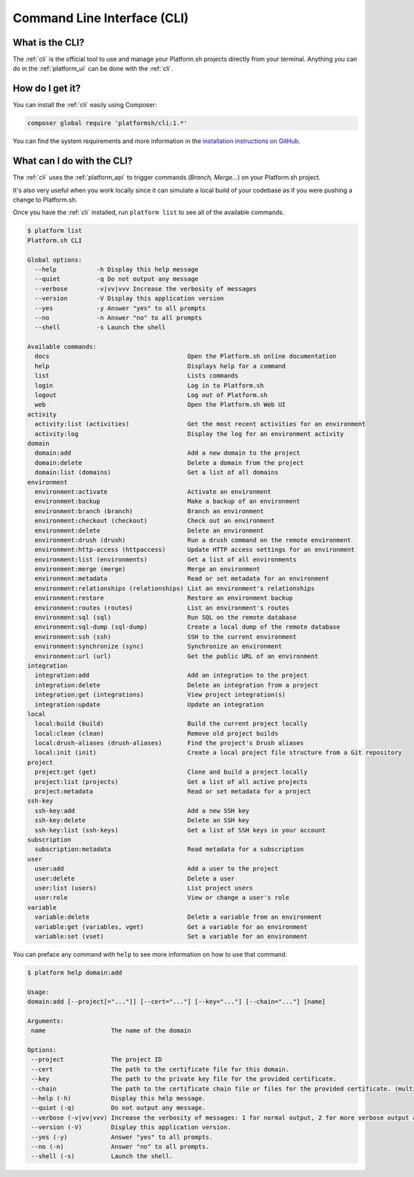 .. _cli:

Command Line Interface (CLI)
============================

What is the CLI?
----------------

The :ref:`cli` is the official tool to use and manage your Platform.sh projects directly from your terminal. Anything you can do in the :ref:`platform_ui` can be done with the :ref:`cli`.

How do I get it?
----------------

You can install the :ref:`cli` easily using Composer:

.. code-block:: console

  composer global require 'platformsh/cli:1.*'

You can find the system requirements and more information in the `installation instructions on GitHub <https://github.com/platformsh/platformsh-cli/blob/master/README.md>`_.

.. seealso::
  * :ref:`install_cli`

What can I do with the CLI?
---------------------------

The :ref:`cli` uses the :ref:`platform_api` to trigger commands (*Branch, Merge...*) on your Platform.sh project.

It's also very useful when you work locally since it can simulate a local build of your codebase as if you were pushing a change to Platform.sh.

Once you have the :ref:`cli` installed, run ``platform list`` to see all of the available commands.

.. code-block:: console

  $ platform list
  Platform.sh CLI

  Global options:
    --help           -h Display this help message
    --quiet          -q Do not output any message
    --verbose        -v|vv|vvv Increase the verbosity of messages
    --version        -V Display this application version
    --yes            -y Answer "yes" to all prompts
    --no             -n Answer "no" to all prompts
    --shell          -s Launch the shell

  Available commands:
    docs                                      Open the Platform.sh online documentation
    help                                      Displays help for a command
    list                                      Lists commands
    login                                     Log in to Platform.sh
    logout                                    Log out of Platform.sh
    web                                       Open the Platform.sh Web UI
  activity
    activity:list (activities)                Get the most recent activities for an environment
    activity:log                              Display the log for an environment activity
  domain
    domain:add                                Add a new domain to the project
    domain:delete                             Delete a domain from the project
    domain:list (domains)                     Get a list of all domains
  environment
    environment:activate                      Activate an environment
    environment:backup                        Make a backup of an environment
    environment:branch (branch)               Branch an environment
    environment:checkout (checkout)           Check out an environment
    environment:delete                        Delete an environment
    environment:drush (drush)                 Run a drush command on the remote environment
    environment:http-access (httpaccess)      Update HTTP access settings for an environment
    environment:list (environments)           Get a list of all environments
    environment:merge (merge)                 Merge an environment
    environment:metadata                      Read or set metadata for an environment
    environment:relationships (relationships) List an environment's relationships
    environment:restore                       Restore an environment backup
    environment:routes (routes)               List an environment's routes
    environment:sql (sql)                     Run SQL on the remote database
    environment:sql-dump (sql-dump)           Create a local dump of the remote database
    environment:ssh (ssh)                     SSH to the current environment
    environment:synchronize (sync)            Synchronize an environment
    environment:url (url)                     Get the public URL of an environment
  integration
    integration:add                           Add an integration to the project
    integration:delete                        Delete an integration from a project
    integration:get (integrations)            View project integration(s)
    integration:update                        Update an integration
  local
    local:build (build)                       Build the current project locally
    local:clean (clean)                       Remove old project builds
    local:drush-aliases (drush-aliases)       Find the project's Drush aliases
    local:init (init)                         Create a local project file structure from a Git repository
  project
    project:get (get)                         Clone and build a project locally
    project:list (projects)                   Get a list of all active projects
    project:metadata                          Read or set metadata for a project
  ssh-key
    ssh-key:add                               Add a new SSH key
    ssh-key:delete                            Delete an SSH key
    ssh-key:list (ssh-keys)                   Get a list of SSH keys in your account
  subscription
    subscription:metadata                     Read metadata for a subscription
  user
    user:add                                  Add a user to the project
    user:delete                               Delete a user
    user:list (users)                         List project users
    user:role                                 View or change a user's role
  variable
    variable:delete                           Delete a variable from an environment
    variable:get (variables, vget)            Get a variable for an environment
    variable:set (vset)                       Set a variable for an environment

You can preface any command with ``help`` to see more information on how to use that command.

.. code-block:: console

  $ platform help domain:add

  Usage:
  domain:add [--project[="..."]] [--cert="..."] [--key="..."] [--chain="..."] [name]

  Arguments:
   name                  The name of the domain

  Options:
   --project             The project ID
   --cert                The path to the certificate file for this domain.
   --key                 The path to the private key file for the provided certificate.
   --chain               The path to the certificate chain file or files for the provided certificate. (multiple values allowed)
   --help (-h)           Display this help message.
   --quiet (-q)          Do not output any message.
   --verbose (-v|vv|vvv) Increase the verbosity of messages: 1 for normal output, 2 for more verbose output and 3 for debug
   --version (-V)        Display this application version.
   --yes (-y)            Answer "yes" to all prompts.
   --no (-n)             Answer "no" to all prompts.
   --shell (-s)          Launch the shell.